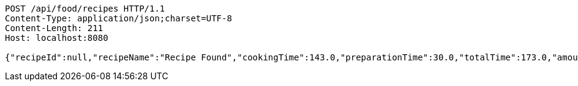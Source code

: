 [source,http,options="nowrap"]
----
POST /api/food/recipes HTTP/1.1
Content-Type: application/json;charset=UTF-8
Content-Length: 211
Host: localhost:8080

{"recipeId":null,"recipeName":"Recipe Found","cookingTime":143.0,"preparationTime":30.0,"totalTime":173.0,"amountServings":4,"createdDate":"2021-03-07T11:57:55+0100","lastUpdatedDate":"2021-03-07T11:57:55+0100"}
----